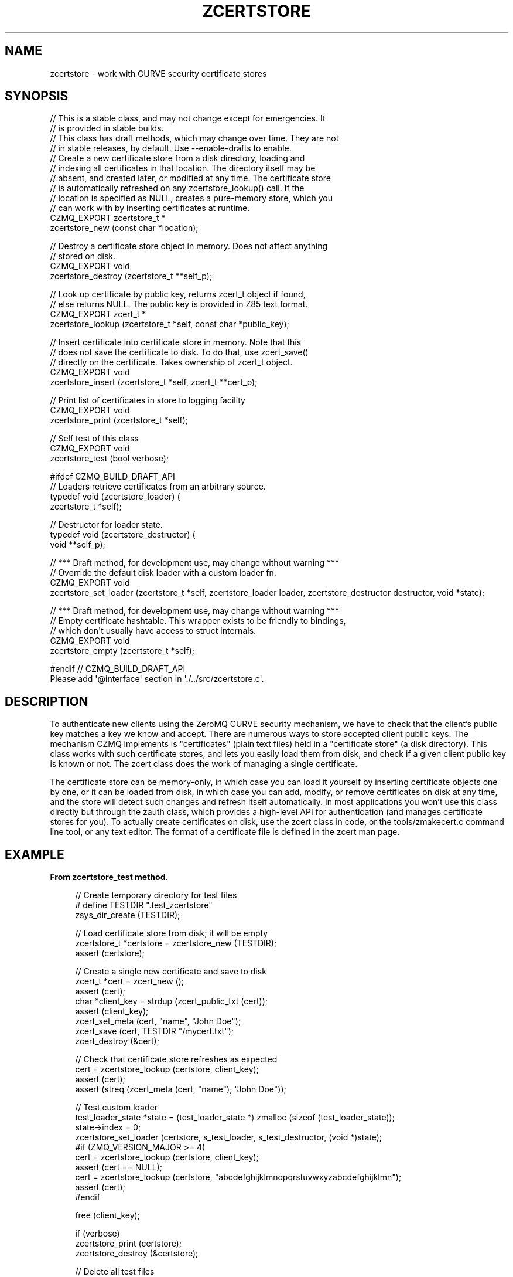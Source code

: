 '\" t
.\"     Title: zcertstore
.\"    Author: [see the "AUTHORS" section]
.\" Generator: DocBook XSL Stylesheets v1.76.1 <http://docbook.sf.net/>
.\"      Date: 12/31/2016
.\"    Manual: CZMQ Manual
.\"    Source: CZMQ 4.0.2
.\"  Language: English
.\"
.TH "ZCERTSTORE" "3" "12/31/2016" "CZMQ 4\&.0\&.2" "CZMQ Manual"
.\" -----------------------------------------------------------------
.\" * Define some portability stuff
.\" -----------------------------------------------------------------
.\" ~~~~~~~~~~~~~~~~~~~~~~~~~~~~~~~~~~~~~~~~~~~~~~~~~~~~~~~~~~~~~~~~~
.\" http://bugs.debian.org/507673
.\" http://lists.gnu.org/archive/html/groff/2009-02/msg00013.html
.\" ~~~~~~~~~~~~~~~~~~~~~~~~~~~~~~~~~~~~~~~~~~~~~~~~~~~~~~~~~~~~~~~~~
.ie \n(.g .ds Aq \(aq
.el       .ds Aq '
.\" -----------------------------------------------------------------
.\" * set default formatting
.\" -----------------------------------------------------------------
.\" disable hyphenation
.nh
.\" disable justification (adjust text to left margin only)
.ad l
.\" -----------------------------------------------------------------
.\" * MAIN CONTENT STARTS HERE *
.\" -----------------------------------------------------------------
.SH "NAME"
zcertstore \- work with CURVE security certificate stores
.SH "SYNOPSIS"
.sp
.nf
//  This is a stable class, and may not change except for emergencies\&. It
//  is provided in stable builds\&.
//  This class has draft methods, which may change over time\&. They are not
//  in stable releases, by default\&. Use \-\-enable\-drafts to enable\&.
//  Create a new certificate store from a disk directory, loading and
//  indexing all certificates in that location\&. The directory itself may be
//  absent, and created later, or modified at any time\&. The certificate store
//  is automatically refreshed on any zcertstore_lookup() call\&. If the
//  location is specified as NULL, creates a pure\-memory store, which you
//  can work with by inserting certificates at runtime\&.
CZMQ_EXPORT zcertstore_t *
    zcertstore_new (const char *location);

//  Destroy a certificate store object in memory\&. Does not affect anything
//  stored on disk\&.
CZMQ_EXPORT void
    zcertstore_destroy (zcertstore_t **self_p);

//  Look up certificate by public key, returns zcert_t object if found,
//  else returns NULL\&. The public key is provided in Z85 text format\&.
CZMQ_EXPORT zcert_t *
    zcertstore_lookup (zcertstore_t *self, const char *public_key);

//  Insert certificate into certificate store in memory\&. Note that this
//  does not save the certificate to disk\&. To do that, use zcert_save()
//  directly on the certificate\&. Takes ownership of zcert_t object\&.
CZMQ_EXPORT void
    zcertstore_insert (zcertstore_t *self, zcert_t **cert_p);

//  Print list of certificates in store to logging facility
CZMQ_EXPORT void
    zcertstore_print (zcertstore_t *self);

//  Self test of this class
CZMQ_EXPORT void
    zcertstore_test (bool verbose);

#ifdef CZMQ_BUILD_DRAFT_API
// Loaders retrieve certificates from an arbitrary source\&.
typedef void (zcertstore_loader) (
    zcertstore_t *self);

// Destructor for loader state\&.
typedef void (zcertstore_destructor) (
    void **self_p);

//  *** Draft method, for development use, may change without warning ***
//  Override the default disk loader with a custom loader fn\&.
CZMQ_EXPORT void
    zcertstore_set_loader (zcertstore_t *self, zcertstore_loader loader, zcertstore_destructor destructor, void *state);

//  *** Draft method, for development use, may change without warning ***
//  Empty certificate hashtable\&. This wrapper exists to be friendly to bindings,
//  which don\*(Aqt usually have access to struct internals\&.
CZMQ_EXPORT void
    zcertstore_empty (zcertstore_t *self);

#endif // CZMQ_BUILD_DRAFT_API
Please add \*(Aq@interface\*(Aq section in \*(Aq\&./\&.\&./src/zcertstore\&.c\*(Aq\&.
.fi
.SH "DESCRIPTION"
.sp
To authenticate new clients using the ZeroMQ CURVE security mechanism, we have to check that the client\(cqs public key matches a key we know and accept\&. There are numerous ways to store accepted client public keys\&. The mechanism CZMQ implements is "certificates" (plain text files) held in a "certificate store" (a disk directory)\&. This class works with such certificate stores, and lets you easily load them from disk, and check if a given client public key is known or not\&. The zcert class does the work of managing a single certificate\&.
.sp
The certificate store can be memory\-only, in which case you can load it yourself by inserting certificate objects one by one, or it can be loaded from disk, in which case you can add, modify, or remove certificates on disk at any time, and the store will detect such changes and refresh itself automatically\&. In most applications you won\(cqt use this class directly but through the zauth class, which provides a high\-level API for authentication (and manages certificate stores for you)\&. To actually create certificates on disk, use the zcert class in code, or the tools/zmakecert\&.c command line tool, or any text editor\&. The format of a certificate file is defined in the zcert man page\&.
.SH "EXAMPLE"
.PP
\fBFrom zcertstore_test method\fR. 
.sp
.if n \{\
.RS 4
.\}
.nf
//  Create temporary directory for test files
#   define TESTDIR "\&.test_zcertstore"
zsys_dir_create (TESTDIR);

//  Load certificate store from disk; it will be empty
zcertstore_t *certstore = zcertstore_new (TESTDIR);
assert (certstore);

//  Create a single new certificate and save to disk
zcert_t *cert = zcert_new ();
assert (cert);
char *client_key = strdup (zcert_public_txt (cert));
assert (client_key);
zcert_set_meta (cert, "name", "John Doe");
zcert_save (cert, TESTDIR "/mycert\&.txt");
zcert_destroy (&cert);

//  Check that certificate store refreshes as expected
cert = zcertstore_lookup (certstore, client_key);
assert (cert);
assert (streq (zcert_meta (cert, "name"), "John Doe"));

//  Test custom loader
test_loader_state *state = (test_loader_state *) zmalloc (sizeof (test_loader_state));
state\->index = 0;
zcertstore_set_loader (certstore, s_test_loader, s_test_destructor, (void *)state);
#if (ZMQ_VERSION_MAJOR >= 4)
cert = zcertstore_lookup (certstore, client_key);
assert (cert == NULL);
cert = zcertstore_lookup (certstore, "abcdefghijklmnopqrstuvwxyzabcdefghijklmn");
assert (cert);
#endif

free (client_key);

if (verbose)
    zcertstore_print (certstore);
zcertstore_destroy (&certstore);

//  Delete all test files
zdir_t *dir = zdir_new (TESTDIR, NULL);
assert (dir);
zdir_remove (dir, true);
zdir_destroy (&dir);
.fi
.if n \{\
.RE
.\}
.sp
.SH "AUTHORS"
.sp
The czmq manual was written by the authors in the AUTHORS file\&.
.SH "RESOURCES"
.sp
Main web site: \m[blue]\fB\%\fR\m[]
.sp
Report bugs to the email <\m[blue]\fBzeromq\-dev@lists\&.zeromq\&.org\fR\m[]\&\s-2\u[1]\d\s+2>
.SH "COPYRIGHT"
.sp
Copyright (c) the Contributors as noted in the AUTHORS file\&. This file is part of CZMQ, the high\-level C binding for 0MQ: http://czmq\&.zeromq\&.org\&. This Source Code Form is subject to the terms of the Mozilla Public License, v\&. 2\&.0\&. If a copy of the MPL was not distributed with this file, You can obtain one at http://mozilla\&.org/MPL/2\&.0/\&. LICENSE included with the czmq distribution\&.
.SH "NOTES"
.IP " 1." 4
zeromq-dev@lists.zeromq.org
.RS 4
\%mailto:zeromq-dev@lists.zeromq.org
.RE
